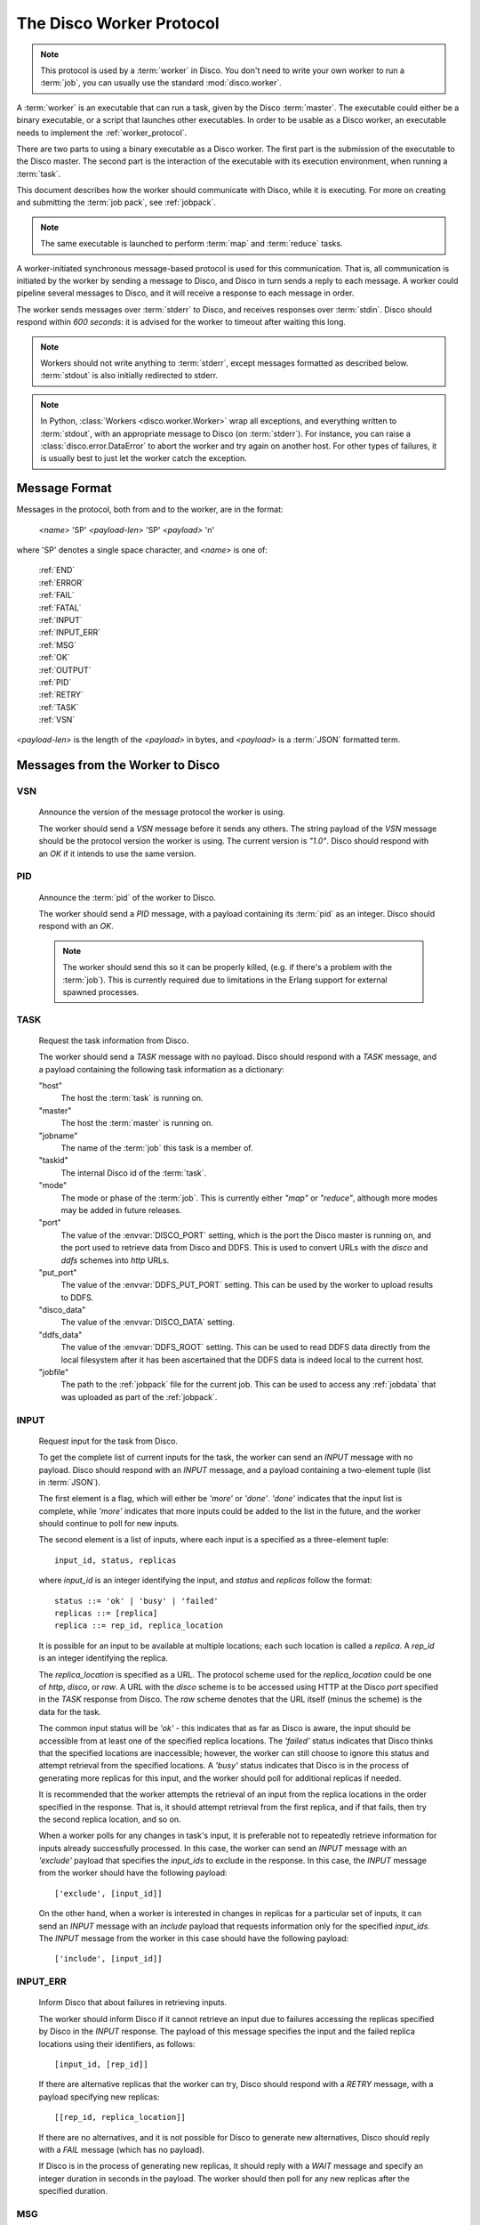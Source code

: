 .. _worker_protocol:

=========================
The Disco Worker Protocol
=========================

.. note:: This protocol is used by a :term:`worker` in Disco.
          You don't need to write your own worker to run a :term:`job`,
          you can usually use the standard :mod:`disco.worker`.

A :term:`worker` is an executable that can run a task, given by the
Disco :term:`master`.  The executable could either be a binary
executable, or a script that launches other executables.  In order to
be usable as a Disco worker, an executable needs to implement the
:ref:`worker_protocol`.

There are two parts to using a binary executable as a Disco worker.
The first part is the submission of the executable to the Disco master.
The second part is the interaction of the executable with its
execution environment, when running a :term:`task`.

This document describes how the worker should communicate with
Disco, while it is executing.  For more on creating and submitting
the :term:`job pack`, see :ref:`jobpack`.

.. note:: The same executable is launched to perform :term:`map` and
          :term:`reduce` tasks.

A worker-initiated synchronous message-based protocol is used for this
communication.  That is, all communication is initiated by the worker
by sending a message to Disco, and Disco in turn sends a reply to each
message.  A worker could pipeline several messages to Disco, and
it will receive a response to each message in order.

The worker sends messages over :term:`stderr` to Disco, and
receives responses over :term:`stdin`.  Disco should respond
within *600 seconds*: it is advised for the worker to timeout after
waiting this long.

.. note:: Workers should not write anything to :term:`stderr`,
          except messages formatted as described below.
          :term:`stdout` is also initially redirected to stderr.

.. note:: In Python, :class:`Workers <disco.worker.Worker>` wrap all
          exceptions, and everything written to :term:`stdout`, with
          an appropriate message to Disco (on :term:`stderr`).
          For instance, you can raise a :class:`disco.error.DataError`
          to abort the worker and try again on another host.  For
          other types of failures, it is usually best to just let the
          worker catch the exception.

Message Format
==============

Messages in the protocol, both from and to the worker, are in the format:

         *<name>* 'SP' *<payload-len>* 'SP' *<payload>* '\n'

where 'SP' denotes a single space character, and *<name>* is one of:

      |     :ref:`END`
      |     :ref:`ERROR`
      |     :ref:`FAIL`
      |     :ref:`FATAL`
      |     :ref:`INPUT`
      |     :ref:`INPUT_ERR`
      |     :ref:`MSG`
      |     :ref:`OK`
      |     :ref:`OUTPUT`
      |     :ref:`PID`
      |     :ref:`RETRY`
      |     :ref:`TASK`
      |     :ref:`VSN`

*<payload-len>* is the length of the *<payload>* in bytes,
and *<payload>* is a :term:`JSON` formatted term.

Messages from the Worker to Disco
=================================

.. _VSN:

VSN
---

   Announce the version of the message protocol the worker is using.

   The worker should send a `VSN` message before it sends any others.
   The string payload of the `VSN` message should be the protocol
   version the worker is using.  The current version is `"1.0"`.
   Disco should respond with an `OK` if it intends to use the same
   version.

.. _PID:

PID
---

   Announce the :term:`pid` of the worker to Disco.

   The worker should send a `PID` message, with a payload containing
   its :term:`pid` as an integer.  Disco should respond with an `OK`.

   .. note::
      The worker should send this so it can be properly killed,
      (e.g. if there's a problem with the :term:`job`).  This is
      currently required due to limitations in the Erlang support for
      external spawned processes.

.. _TASK:

TASK
----

   Request the task information from Disco.

   The worker should send a `TASK` message with no payload.  Disco
   should respond with a `TASK` message, and a payload containing the
   following task information as a dictionary:

   "host"
        The host the :term:`task` is running on.

   "master"
        The host the :term:`master` is running on.

   "jobname"
        The name of the :term:`job` this task is a member of.

   "taskid"
        The internal Disco id of the :term:`task`.

   "mode"
        The mode or phase of the :term:`job`.  This is currently
        either `"map"` or `"reduce"`, although more modes may be added
        in future releases.

   "port"
        The value of the :envvar:`DISCO_PORT` setting, which is the
        port the Disco master is running on, and the port used to
        retrieve data from Disco and DDFS.  This is used to convert
        URLs with the `disco` and `ddfs` schemes into `http` URLs.

   "put_port"
        The value of the :envvar:`DDFS_PUT_PORT` setting.  This can
        be used by the worker to upload results to DDFS.

   "disco_data"
        The value of the :envvar:`DISCO_DATA` setting.

   "ddfs_data"
        The value of the :envvar:`DDFS_ROOT` setting.  This can be
        used to read DDFS data directly from the local filesystem
        after it has been ascertained that the DDFS data is indeed
        local to the current host.

   "jobfile"
        The path to the :ref:`jobpack` file for the current job.  This
        can be used to access any :ref:`jobdata` that was uploaded as
        part of the :ref:`jobpack`.

.. _INPUT:

INPUT
-----
   Request input for the task from Disco.

   To get the complete list of current inputs for the task, the worker
   can send an `INPUT` message with no payload.  Disco should
   respond with an `INPUT` message, and a payload containing a
   two-element tuple (list in :term:`JSON`).

   The first element is a flag, which will either be `'more'` or
   `'done'`.  `'done'` indicates that the input list is complete,
   while `'more'` indicates that more inputs could be added to the
   list in the future, and the worker should continue to poll for new
   inputs.

   The second element is a list of inputs, where each input is a
   specified as a three-element tuple::

           input_id, status, replicas

   where `input_id` is an integer identifying the input, and `status`
   and `replicas` follow the format::

           status ::= 'ok' | 'busy' | 'failed'
           replicas ::= [replica]
           replica ::= rep_id, replica_location

   It is possible for an input to be available at multiple locations;
   each such location is called a `replica`.  A `rep_id` is an integer
   identifying the replica.

   The `replica_location` is specified as a URL.  The protocol scheme
   used for the `replica_location` could be one of `http`, `disco`, or
   `raw`.  A URL with the `disco` scheme is to be accessed using HTTP
   at the Disco `port` specified in the `TASK` response from Disco.
   The `raw` scheme denotes that the URL itself (minus the scheme) is
   the data for the task.

   The common input status will be `'ok'` - this indicates that as far
   as Disco is aware, the input should be accessible from at
   least one of the specified replica locations.  The `'failed'`
   status indicates that Disco thinks that the specified
   locations are inaccessible; however, the worker can still choose to
   ignore this status and attempt retrieval from the specified
   locations.  A `'busy'` status indicates that Disco is in the
   process of generating more replicas for this input, and the worker
   should poll for additional replicas if needed.

   It is recommended that the worker attempts the retrieval of an
   input from the replica locations in the order specified in the
   response.  That is, it should attempt retrieval from the first
   replica, and if that fails, then try the second replica location,
   and so on.

   When a worker polls for any changes in task's input, it is
   preferable not to repeatedly retrieve information for inputs
   already successfully processed.  In this case, the worker can send
   an `INPUT` message with an `'exclude'` payload that specifies the
   `input_ids` to exclude in the response.  In this case, the `INPUT`
   message from the worker should have the following payload::

           ['exclude', [input_id]]

   On the other hand, when a worker is interested in changes in
   replicas for a particular set of inputs, it can send an `INPUT`
   message with an `include` payload that requests information only
   for the specified `input_ids`.  The `INPUT` message from the worker
   in this case should have the following payload::

           ['include', [input_id]]

.. _INPUT_ERR:

INPUT_ERR
---------

   Inform Disco that about failures in retrieving inputs.

   The worker should inform Disco if it cannot retrieve an input due
   to failures accessing the replicas specified by Disco in the
   `INPUT` response.  The payload of this message specifies the input
   and the failed replica locations using their identifiers, as
   follows::

           [input_id, [rep_id]]

   If there are alternative replicas that the worker can try, Disco
   should respond with a `RETRY` message, with a payload specifying new
   replicas::

           [[rep_id, replica_location]]

   If there are no alternatives, and it is not possible for Disco to
   generate new alternatives, Disco should reply with a `FAIL` message
   (which has no payload).

   If Disco is in the process of generating new replicas, it should
   reply with a `WAIT` message and specify an integer duration in
   seconds in the payload.  The worker should then poll for any new
   replicas after the specified duration.

.. _MSG:

MSG
---

   Send a message (i.e. to be displayed in the ui).

   The worker can send a `MSG` message, with a payload containing a string.
   Disco should respond with an `OK`.


.. _OUTPUT:

OUTPUT
------

   The worker should report its output(s) to Disco.

   For each output generated by the worker, it should send an `OUTPUT`
   message specifying the type and location of the output, and
   optionally, its label::

      [output_location, output_type, label]

   The `output_type` can be either `'disco'`, `'part'` or `'tag'`.
   `'disco'` and `'part'` outputs are used for local outputs, while
   `'tag'` specifies a location within DDFS.

   Local outputs have locations that are paths relative to `jobhome`.

   Labels are currently only interpreted for `'part'` outputs, and are
   integers that are used to denote the partition for the output.

.. _END:

END
---

   Inform Disco that the worker is finished.

   The worker should only send this message (which has no payload)
   after syncing all output files, since Disco normally terminates the
   worker when this message is received.  The worker should not exit
   immediately after sending this message, since there is no guarantee
   if the message will be received by Disco if the worker exits.
   Instead, the worker should wait for the response from Disco
   (as it should for all messages).

.. _ERROR:

ERROR
-----

   Report a failed input or transient error to Disco.

   The worker can send a `ERROR` message with a payload containing the
   error message as a string.  Disco should respond with an `'OK'`.

.. _FATAL:

FATAL
-----

   Report a fatal error to the master.

   The worker can send an `FATAL` message, with a payload containig
   the error message as a string.  See the information above for the
   `END` message.

Messages from Disco to the Worker
=================================

.. _OK:

OK
--

   A generic response from Disco.  This message has no payload.

.. _FAIL:

FAIL
----

   A possible response from Disco for an `INPUT_ERR` message, as described above.

.. _RETRY:

RETRY
-----

   A possible response from Disco for an `INPUT_ERR` message, as described above.
